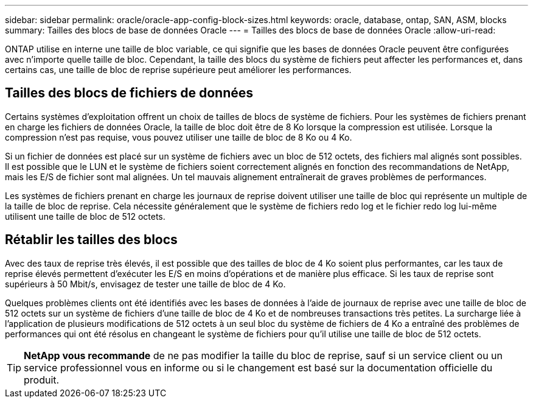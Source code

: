 ---
sidebar: sidebar 
permalink: oracle/oracle-app-config-block-sizes.html 
keywords: oracle, database, ontap, SAN, ASM, blocks 
summary: Tailles des blocs de base de données Oracle 
---
= Tailles des blocs de base de données Oracle
:allow-uri-read: 


[role="lead"]
ONTAP utilise en interne une taille de bloc variable, ce qui signifie que les bases de données Oracle peuvent être configurées avec n'importe quelle taille de bloc. Cependant, la taille des blocs du système de fichiers peut affecter les performances et, dans certains cas, une taille de bloc de reprise supérieure peut améliorer les performances.



== Tailles des blocs de fichiers de données

Certains systèmes d'exploitation offrent un choix de tailles de blocs de système de fichiers. Pour les systèmes de fichiers prenant en charge les fichiers de données Oracle, la taille de bloc doit être de 8 Ko lorsque la compression est utilisée. Lorsque la compression n'est pas requise, vous pouvez utiliser une taille de bloc de 8 Ko ou 4 Ko.

Si un fichier de données est placé sur un système de fichiers avec un bloc de 512 octets, des fichiers mal alignés sont possibles. Il est possible que le LUN et le système de fichiers soient correctement alignés en fonction des recommandations de NetApp, mais les E/S de fichier sont mal alignées. Un tel mauvais alignement entraînerait de graves problèmes de performances.

Les systèmes de fichiers prenant en charge les journaux de reprise doivent utiliser une taille de bloc qui représente un multiple de la taille de bloc de reprise. Cela nécessite généralement que le système de fichiers redo log et le fichier redo log lui-même utilisent une taille de bloc de 512 octets.



== Rétablir les tailles des blocs

Avec des taux de reprise très élevés, il est possible que des tailles de bloc de 4 Ko soient plus performantes, car les taux de reprise élevés permettent d'exécuter les E/S en moins d'opérations et de manière plus efficace. Si les taux de reprise sont supérieurs à 50 Mbit/s, envisagez de tester une taille de bloc de 4 Ko.

Quelques problèmes clients ont été identifiés avec les bases de données à l'aide de journaux de reprise avec une taille de bloc de 512 octets sur un système de fichiers d'une taille de bloc de 4 Ko et de nombreuses transactions très petites. La surcharge liée à l'application de plusieurs modifications de 512 octets à un seul bloc du système de fichiers de 4 Ko a entraîné des problèmes de performances qui ont été résolus en changeant le système de fichiers pour qu'il utilise une taille de bloc de 512 octets.


TIP: *NetApp vous recommande* de ne pas modifier la taille du bloc de reprise, sauf si un service client ou un service professionnel vous en informe ou si le changement est basé sur la documentation officielle du produit.
